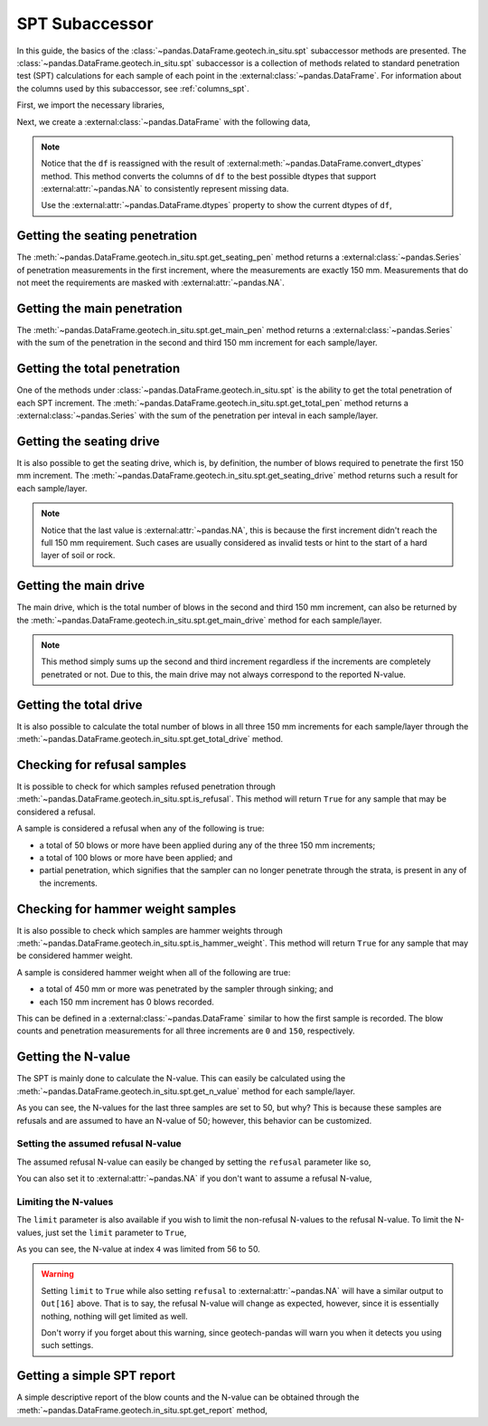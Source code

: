 ===============
SPT Subaccessor
===============
In this guide, the basics of the :class:`~pandas.DataFrame.geotech.in_situ.spt` subaccessor methods
are presented. The :class:`~pandas.DataFrame.geotech.in_situ.spt` subaccessor is a collection of
methods related to standard penetration test (SPT) calculations for each sample of each point in the
:external:class:`~pandas.DataFrame`. For information about the columns used by this
subaccessor, see :ref:`columns_spt`.

First, we import the necessary libraries,

.. ipython:: python

    import pandas as pd
    import geotech_pandas

Next, we create a :external:class:`~pandas.DataFrame` with the following data,

.. ipython:: python

    df = pd.DataFrame(
        {
            "point_id": ["BH-1", "BH-1", "BH-1", "BH-1", "BH-1", "BH-1", "BH-1", "BH-1"],
            "bottom": [1.0, 1.5, 3.0, 4.5, 6.0, 7.5, 9.0, 10.0],
            "sample_type": ["spt", "spt", "spt", "spt", "spt", "spt", "spt", "spt"],
            "sample_number": [1, 2, 3, 4, 5, 6, 7, 8],
            "blows_1": [0, 10, 14, 18, 25, 33, 40, 50],
            "blows_2": [0, 12, 13, 20, 29, 35, 45, None],
            "blows_3": [0, 15, 13, 23, 27, 37, 50, None],
            "pen_1": [150, 150, 150, 150, 150, 150, 150, 10],
            "pen_2": [150, 150, 150, 150, 150, 150, 150, None],
            "pen_3": [150, 150, 150, 150, 150, 150, 50, None],
        }
    )
    df = df.convert_dtypes()
    df

.. note::

    Notice that the ``df`` is reassigned with the result of
    :external:meth:`~pandas.DataFrame.convert_dtypes` method. This method converts the columns of
    ``df`` to the best possible dtypes that support :external:attr:`~pandas.NA` to consistently
    represent missing data.

    Use the :external:attr:`~pandas.DataFrame.dtypes` property to show the current dtypes of ``df``,

    .. ipython:: python

        df.dtypes

Getting the seating penetration
-------------------------------
The :meth:`~pandas.DataFrame.geotech.in_situ.spt.get_seating_pen` method returns a
:external:class:`~pandas.Series` of penetration measurements in the first increment, where the
measurements are exactly 150 mm. Measurements that do not meet the requirements are
masked with :external:attr:`~pandas.NA`.

.. ipython:: python

    df.geotech.in_situ.spt.get_seating_pen()

Getting the main penetration
----------------------------
The :meth:`~pandas.DataFrame.geotech.in_situ.spt.get_main_pen` method returns a
:external:class:`~pandas.Series` with the sum of the penetration in the second and third 150 mm
increment for each sample/layer.

.. ipython:: python

    df.geotech.in_situ.spt.get_main_pen()

Getting the total penetration
-----------------------------
One of the methods under :class:`~pandas.DataFrame.geotech.in_situ.spt` is the ability to get the
total penetration of each SPT increment. The
:meth:`~pandas.DataFrame.geotech.in_situ.spt.get_total_pen` method returns a
:external:class:`~pandas.Series` with the sum of the penetration per inteval in each sample/layer.

.. ipython:: python

    df.geotech.in_situ.spt.get_total_pen()

Getting the seating drive
-------------------------
It is also possible to get the seating drive, which is, by definition, the number of blows required
to penetrate the first 150 mm increment. The
:meth:`~pandas.DataFrame.geotech.in_situ.spt.get_seating_drive` method returns such a result for
each sample/layer.

.. ipython:: python

    df.geotech.in_situ.spt.get_seating_drive()

.. note::

    Notice that the last value is :external:attr:`~pandas.NA`, this is because the first increment
    didn't reach the full 150 mm requirement. Such cases are usually considered as invalid tests or
    hint to the start of a hard layer of soil or rock.

Getting the main drive
----------------------
The main drive, which is the total number of blows in the second and third 150 mm increment, can
also be returned by the :meth:`~pandas.DataFrame.geotech.in_situ.spt.get_main_drive` method for each
sample/layer.

.. ipython:: python

    df.geotech.in_situ.spt.get_main_drive()

.. note::

    This method simply sums up the second and third increment regardless if the increments are
    completely penetrated or not. Due to this, the main drive may not always correspond to the
    reported N-value.

Getting the total drive
-----------------------
It is also possible to calculate the total number of blows in all three 150 mm increments for each
sample/layer through the :meth:`~pandas.DataFrame.geotech.in_situ.spt.get_total_drive` method.

.. ipython:: python

    df.geotech.in_situ.spt.get_total_drive()

Checking for refusal samples
----------------------------
It is possible to check for which samples refused penetration through
:meth:`~pandas.DataFrame.geotech.in_situ.spt.is_refusal`. This method will return ``True`` for any
sample that may be considered a refusal.

A sample is considered a refusal when any of the following is true:

- a total of 50 blows or more have been applied during any of the three 150 mm increments;
- a total of 100 blows or more have been applied; and
- partial penetration, which signifies that the sampler can no longer penetrate through the
  strata, is present in any of the increments.

.. ipython:: python

    df.geotech.in_situ.spt.is_refusal()

Checking for hammer weight samples
----------------------------------
It is also possible to check which samples are hammer weights through
:meth:`~pandas.DataFrame.geotech.in_situ.spt.is_hammer_weight`. This method will return ``True`` for
any sample that may be considered hammer weight.

A sample is considered hammer weight when all of the following are true:

- a total of 450 mm or more was penetrated by the sampler through sinking; and
- each 150 mm increment has 0 blows recorded.

This can be defined in a :external:class:`~pandas.DataFrame` similar to how the first sample is
recorded. The blow counts and penetration measurements for all three increments are ``0`` and
``150``, respectively.

.. ipython:: python

    df.geotech.in_situ.spt.is_hammer_weight()

Getting the N-value
-------------------
The SPT is mainly done to calculate the N-value. This can easily be calculated using the
:meth:`~pandas.DataFrame.geotech.in_situ.spt.get_n_value` method for each sample/layer.

.. ipython:: python

    df.geotech.in_situ.spt.get_n_value()

As you can see, the N-values for the last three samples are set to 50, but why? This is because
these samples are refusals and are assumed to have an N-value of 50; however, this behavior can be
customized.

Setting the assumed refusal N-value
^^^^^^^^^^^^^^^^^^^^^^^^^^^^^^^^^^^
The assumed refusal N-value can easily be changed by setting the ``refusal`` parameter like so,

.. ipython:: python

    df.geotech.in_situ.spt.get_n_value(refusal=100)

You can also set it to :external:attr:`~pandas.NA` if you don't want to assume a refusal N-value,

.. ipython:: python

    df.geotech.in_situ.spt.get_n_value(refusal=pd.NA)

Limiting the N-values
^^^^^^^^^^^^^^^^^^^^^
The ``limit`` parameter is also available if you wish to limit the non-refusal N-values to the
refusal N-value. To limit the N-values, just set the ``limit`` parameter to ``True``,

.. ipython:: python

    df.geotech.in_situ.spt.get_n_value(limit=True)

As you can see, the N-value at index ``4`` was limited from 56 to 50.

.. warning::

    Setting ``limit`` to ``True`` while also setting ``refusal`` to :external:attr:`~pandas.NA` will
    have a similar output to ``Out[16]`` above. That is to say, the refusal N-value will change as
    expected, however, since it is essentially nothing, nothing will get limited as well.

    .. ipython:: python
        :okwarning:

        df.geotech.in_situ.spt.get_n_value(refusal=pd.NA, limit=True)
    
    Don't worry if you forget about this warning, since geotech-pandas will warn you when it detects
    you using such settings.

Getting a simple SPT report
---------------------------
A simple descriptive report of the blow counts and the N-value can be obtained through the
:meth:`~pandas.DataFrame.geotech.in_situ.spt.get_report` method,

.. ipython:: python

    df.geotech.in_situ.spt.get_report()
